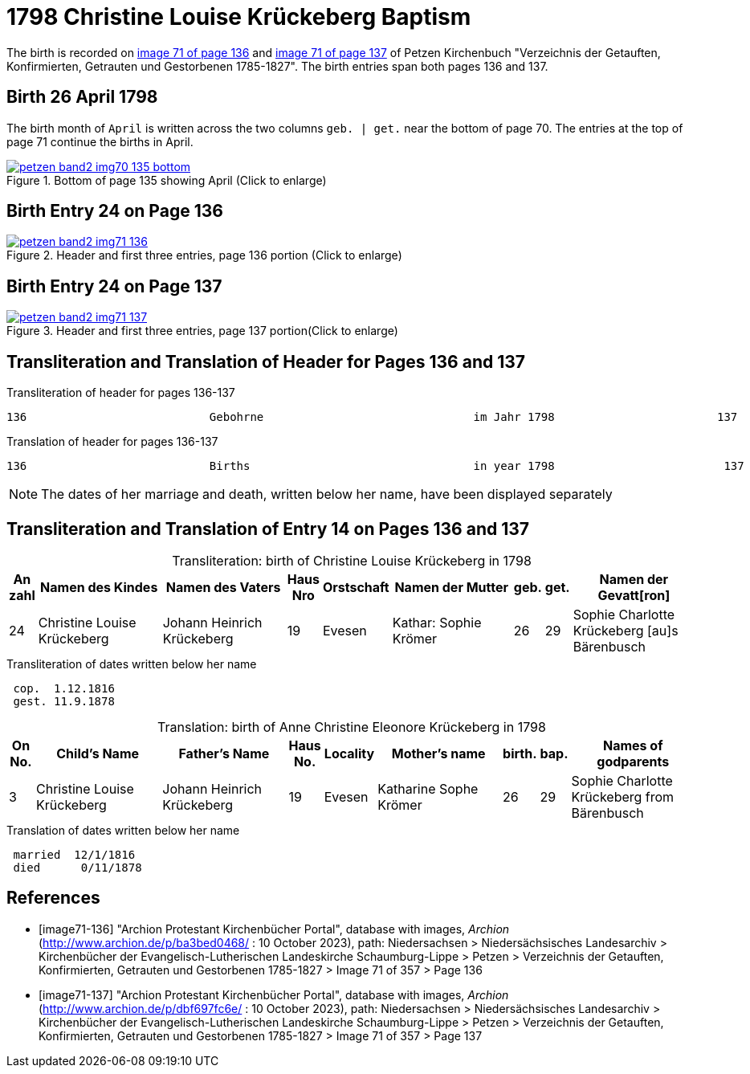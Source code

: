 = 1798 Christine Louise Krückeberg Baptism
:page-role: doc-width

The birth is recorded on <<image71-136, image 71 of page 136>> and <<image71-137, image 71 of page 137>> of Petzen Kirchenbuch
"Verzeichnis der Getauften, Konfirmierten, Getrauten und Gestorbenen 1785-1827". The birth entries span both pages 136
and 137.

== Birth 26 April 1798

The birth month of `April` is written across the two columns `geb. | get.` near the bottom of page 70. The entries at the top
of page 71 continue the births in April.

image::petzen-band2-img70-135-bottom.jpg[title="Bottom of page 135 showing April (Click to enlarge)",link=self]

== Birth Entry 24 on Page 136

image::petzen-band2-img71-136.jpg[title="Header and first three entries, page 136 portion (Click to enlarge)",link=self]

== Birth Entry 24 on Page 137

image::petzen-band2-img71-137.jpg[title="Header and first three entries, page 137 portion(Click to enlarge)",link=self]

== Transliteration and Translation of Header for Pages 136 and 137

.Transliteration of header for pages 136-137
```text
136                           Gebohrne                               im Jahr 1798                        137
```

.Translation of header for pages 136-137
```text
136                           Births                                 in year 1798                         137
```

[NOTE]
====
The dates of her marriage and death, written below her name, have been displayed separately
====

== Transliteration and Translation of Entry 14 on Pages 136 and 137

[caption="Transliteration: "]
.birth of Christine Louise Krückeberg in 1798
[%header,cols="1,5,5,1,2,5,1,1,5",frame="none"]
|===
|An +
zahl| Namen des Kindes|Namen des Vaters|Haus Nro|Orstschaft|Namen der Mutter|geb.|get.|Namen der Gevatt[ron]

|24
|Christine Louise Krückeberg   
|Johann Heinrich Krückeberg
|19
|Evesen
|Kathar: Sophie Krömer
|26
|29
|Sophie Charlotte Krückeberg [au]s Bärenbusch
|===

.Transliteration of dates written below her name
```text
 cop.  1.12.1816
 gest. 11.9.1878
```

[caption="Translation: "]
.birth of Anne Christine Eleonore Krückeberg in 1798
[%header,cols="1,5,5,1,2,5,1,1,5",frame="none"]
|===
|On +
No.| Child's Name|Father's Name|Haus No.|Locality|Mother's name|birth.|bap.|Names of godparents

|3
|Christine Louise Krückeberg   
|Johann Heinrich Krückeberg
|19
|Evesen
|Katharine Sophe Krömer
|26
|29
|Sophie Charlotte Krückeberg from Bärenbusch
|===

.Translation of dates written below her name
```text
 married  12/1/1816
 died      0/11/1878
```


[bibliography]
== References

* [[[image71-136]]] "Archion Protestant Kirchenbücher Portal", database with images, _Archion_ (http://www.archion.de/p/ba3bed0468/ : 10 October 2023), path: Niedersachsen > Niedersächsisches Landesarchiv > Kirchenbücher der Evangelisch-Lutherischen Landeskirche Schaumburg-Lippe > Petzen > Verzeichnis der Getauften, Konfirmierten, Getrauten und Gestorbenen 1785-1827 > Image 71 of 357 > Page 136
* [[[image71-137]]] "Archion Protestant Kirchenbücher Portal", database with images, _Archion_ (http://www.archion.de/p/dbf697fc6e/ : 10 October 2023), path: Niedersachsen > Niedersächsisches Landesarchiv > Kirchenbücher der Evangelisch-Lutherischen Landeskirche Schaumburg-Lippe > Petzen > Verzeichnis der Getauften, Konfirmierten, Getrauten und Gestorbenen 1785-1827 > Image 71 of 357 > Page 137

